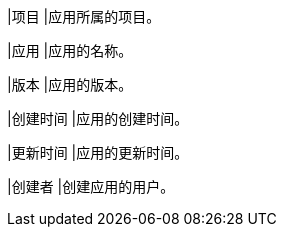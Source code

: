 // :ks_include_id: 70f19c4ccbb54fb4ad10de0f5c8a4a1e

|项目
|应用所属的项目。

|应用
|应用的名称。

|版本
|应用的版本。

|创建时间
|应用的创建时间。

|更新时间
|应用的更新时间。

|创建者
|创建应用的用户。
